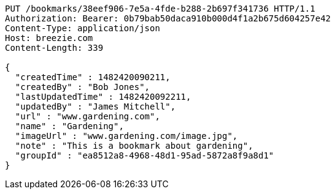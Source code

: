 [source,http,options="nowrap"]
----
PUT /bookmarks/38eef906-7e5a-4fde-b288-2b697f341736 HTTP/1.1
Authorization: Bearer: 0b79bab50daca910b000d4f1a2b675d604257e42
Content-Type: application/json
Host: breezie.com
Content-Length: 339

{
  "createdTime" : 1482420090211,
  "createdBy" : "Bob Jones",
  "lastUpdatedTime" : 1482420092211,
  "updatedBy" : "James Mitchell",
  "url" : "www.gardening.com",
  "name" : "Gardening",
  "imageUrl" : "www.gardening.com/image.jpg",
  "note" : "This is a bookmark about gardening",
  "groupId" : "ea8512a8-4968-48d1-95ad-5872a8f9a8d1"
}
----